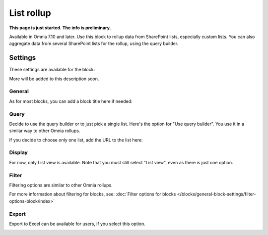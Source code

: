 List rollup
===================================

**This page is just started. The info is preliminary.**

Available in Omnia 7.10 and later. Use this block to rollup data from SharePoint lists, especially custom lists. You can also aggregate data from several SharePoint lists for the rollup, using the query builder.

Settings
***********
These settings are available for the block:

.. image:: list-rollup-settings-all.png

More will be added to this description soon.

General
---------
As for most blocks, you can add a block title here if needed:

.. image:: list-rollup-general.png

Query
------
Decide to use the query builder or to just pick a single list. Here's the option for "Use query builder". You use it in a similar way to other Omnia rollups.

.. image:: list-rollup-query-query.png

If you decide to choose only one list, add the URL to the list here:

.. image:: list-rollup-query-list.png

Display
--------
For now, only List view is available. Note that you must still select "List view", even as there is just one option.

.. image:: list-rollup-display.png

Filter
-------
Filtering options are similar to other Omnia rollups.

.. image:: list-rollup-filter.png

For more information about filtering for blocks, see: :doc:`Filter options for blocks </blocks/general-block-settings/filter-options-block/index>`

Export
--------
Export to Excel can be available for users, if you select this option.

.. image:: list-rollup-export.png



